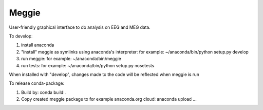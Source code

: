 Meggie
------

User-friendly graphical interface to do analysis on EEG and MEG data.

To develop:

1. install anaconda
2. "install" meggie as symlinks using anaconda's interpreter:
   for example: ~/anaconda/bin/python setup.py develop
3. run meggie:
   for example: ~/anaconda/bin/meggie
4. run tests:
   for example: ~/anaconda/bin/python setup.py nosetests

When installed with "develop", changes made to the code will be reflected when meggie is run

To release conda-package:

1. Build by:
   conda build .
2. Copy created meggie package to for example anaconda.org cloud:
   anaconda upload ...
   
